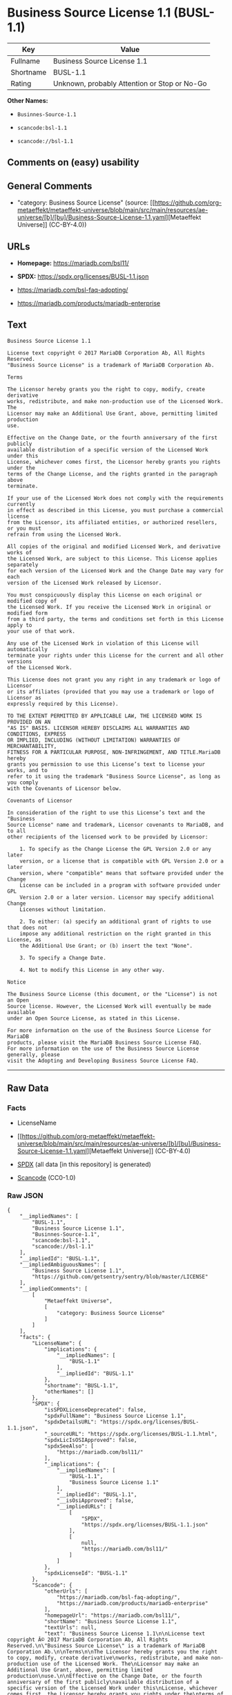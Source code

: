 * Business Source License 1.1 (BUSL-1.1)
| Key       | Value                                        |
|-----------+----------------------------------------------|
| Fullname  | Business Source License 1.1                  |
| Shortname | BUSL-1.1                                     |
| Rating    | Unknown, probably Attention or Stop or No-Go |

*Other Names:*

- =Businnes-Source-1.1=

- =scancode:bsl-1.1=

- =scancode://bsl-1.1=

** Comments on (easy) usability

** General Comments

- "category: Business Source License" (source:
  [[https://github.com/org-metaeffekt/metaeffekt-universe/blob/main/src/main/resources/ae-universe/[b]/[bu]/Business-Source-License-1.1.yaml][Metaeffekt
  Universe]] (CC-BY-4.0))

** URLs

- *Homepage:* https://mariadb.com/bsl11/

- *SPDX:* https://spdx.org/licenses/BUSL-1.1.json

- https://mariadb.com/bsl-faq-adopting/

- https://mariadb.com/products/mariadb-enterprise

** Text
#+begin_example
  Business Source License 1.1

  License text copyright © 2017 MariaDB Corporation Ab, All Rights Reserved.
  "Business Source License" is a trademark of MariaDB Corporation Ab.

  Terms

  The Licensor hereby grants you the right to copy, modify, create derivative
  works, redistribute, and make non-production use of the Licensed Work. The
  Licensor may make an Additional Use Grant, above, permitting limited production
  use.

  Effective on the Change Date, or the fourth anniversary of the first publicly
  available distribution of a specific version of the Licensed Work under this
  License, whichever comes first, the Licensor hereby grants you rights under the
  terms of the Change License, and the rights granted in the paragraph above
  terminate.

  If your use of the Licensed Work does not comply with the requirements currently
  in effect as described in this License, you must purchase a commercial license
  from the Licensor, its affiliated entities, or authorized resellers, or you must
  refrain from using the Licensed Work.

  All copies of the original and modified Licensed Work, and derivative works of
  the Licensed Work, are subject to this License. This License applies separately
  for each version of the Licensed Work and the Change Date may vary for each
  version of the Licensed Work released by Licensor.

  You must conspicuously display this License on each original or modified copy of
  the Licensed Work. If you receive the Licensed Work in original or modified form
  from a third party, the terms and conditions set forth in this License apply to
  your use of that work.

  Any use of the Licensed Work in violation of this License will automatically
  terminate your rights under this License for the current and all other versions
  of the Licensed Work.

  This License does not grant you any right in any trademark or logo of Licensor
  or its affiliates (provided that you may use a trademark or logo of Licensor as
  expressly required by this License).

  TO THE EXTENT PERMITTED BY APPLICABLE LAW, THE LICENSED WORK IS PROVIDED ON AN
  "AS IS" BASIS. LICENSOR HEREBY DISCLAIMS ALL WARRANTIES AND CONDITIONS, EXPRESS
  OR IMPLIED, INCLUDING (WITHOUT LIMITATION) WARRANTIES OF MERCHANTABILITY,
  FITNESS FOR A PARTICULAR PURPOSE, NON-INFRINGEMENT, AND TITLE.MariaDB hereby
  grants you permission to use this License’s text to license your works, and to
  refer to it using the trademark "Business Source License", as long as you comply
  with the Covenants of Licensor below.

  Covenants of Licensor

  In consideration of the right to use this License’s text and the "Business
  Source License" name and trademark, Licensor covenants to MariaDB, and to all
  other recipients of the licensed work to be provided by Licensor:

      1. To specify as the Change License the GPL Version 2.0 or any later
      version, or a license that is compatible with GPL Version 2.0 or a later
      version, where "compatible" means that software provided under the Change
      License can be included in a program with software provided under GPL
      Version 2.0 or a later version. Licensor may specify additional Change
      Licenses without limitation.

      2. To either: (a) specify an additional grant of rights to use that does not
      impose any additional restriction on the right granted in this License, as
      the Additional Use Grant; or (b) insert the text "None".

      3. To specify a Change Date.

      4. Not to modify this License in any other way.

  Notice

  The Business Source License (this document, or the "License") is not an Open
  Source license. However, the Licensed Work will eventually be made available
  under an Open Source License, as stated in this License.

  For more information on the use of the Business Source License for MariaDB
  products, please visit the MariaDB Business Source License FAQ.
  For more information on the use of the Business Source License generally, please
  visit the Adopting and Developing Business Source License FAQ.
#+end_example

--------------

** Raw Data
*** Facts

- LicenseName

- [[https://github.com/org-metaeffekt/metaeffekt-universe/blob/main/src/main/resources/ae-universe/[b]/[bu]/Business-Source-License-1.1.yaml][Metaeffekt
  Universe]] (CC-BY-4.0)

- [[https://spdx.org/licenses/BUSL-1.1.html][SPDX]] (all data [in this
  repository] is generated)

- [[https://github.com/nexB/scancode-toolkit/blob/develop/src/licensedcode/data/licenses/bsl-1.1.yml][Scancode]]
  (CC0-1.0)

*** Raw JSON
#+begin_example
  {
      "__impliedNames": [
          "BUSL-1.1",
          "Business Source License 1.1",
          "Businnes-Source-1.1",
          "scancode:bsl-1.1",
          "scancode://bsl-1.1"
      ],
      "__impliedId": "BUSL-1.1",
      "__impliedAmbiguousNames": [
          "Business Source License 1.1",
          "https://github.com/getsentry/sentry/blob/master/LICENSE"
      ],
      "__impliedComments": [
          [
              "Metaeffekt Universe",
              [
                  "category: Business Source License"
              ]
          ]
      ],
      "facts": {
          "LicenseName": {
              "implications": {
                  "__impliedNames": [
                      "BUSL-1.1"
                  ],
                  "__impliedId": "BUSL-1.1"
              },
              "shortname": "BUSL-1.1",
              "otherNames": []
          },
          "SPDX": {
              "isSPDXLicenseDeprecated": false,
              "spdxFullName": "Business Source License 1.1",
              "spdxDetailsURL": "https://spdx.org/licenses/BUSL-1.1.json",
              "_sourceURL": "https://spdx.org/licenses/BUSL-1.1.html",
              "spdxLicIsOSIApproved": false,
              "spdxSeeAlso": [
                  "https://mariadb.com/bsl11/"
              ],
              "_implications": {
                  "__impliedNames": [
                      "BUSL-1.1",
                      "Business Source License 1.1"
                  ],
                  "__impliedId": "BUSL-1.1",
                  "__isOsiApproved": false,
                  "__impliedURLs": [
                      [
                          "SPDX",
                          "https://spdx.org/licenses/BUSL-1.1.json"
                      ],
                      [
                          null,
                          "https://mariadb.com/bsl11/"
                      ]
                  ]
              },
              "spdxLicenseId": "BUSL-1.1"
          },
          "Scancode": {
              "otherUrls": [
                  "https://mariadb.com/bsl-faq-adopting/",
                  "https://mariadb.com/products/mariadb-enterprise"
              ],
              "homepageUrl": "https://mariadb.com/bsl11/",
              "shortName": "Business Source License 1.1",
              "textUrls": null,
              "text": "Business Source License 1.1\n\nLicense text copyright Â© 2017 MariaDB Corporation Ab, All Rights Reserved.\n\"Business Source License\" is a trademark of MariaDB Corporation Ab.\n\nTerms\n\nThe Licensor hereby grants you the right to copy, modify, create derivative\nworks, redistribute, and make non-production use of the Licensed Work. The\nLicensor may make an Additional Use Grant, above, permitting limited production\nuse.\n\nEffective on the Change Date, or the fourth anniversary of the first publicly\navailable distribution of a specific version of the Licensed Work under this\nLicense, whichever comes first, the Licensor hereby grants you rights under the\nterms of the Change License, and the rights granted in the paragraph above\nterminate.\n\nIf your use of the Licensed Work does not comply with the requirements currently\nin effect as described in this License, you must purchase a commercial license\nfrom the Licensor, its affiliated entities, or authorized resellers, or you must\nrefrain from using the Licensed Work.\n\nAll copies of the original and modified Licensed Work, and derivative works of\nthe Licensed Work, are subject to this License. This License applies separately\nfor each version of the Licensed Work and the Change Date may vary for each\nversion of the Licensed Work released by Licensor.\n\nYou must conspicuously display this License on each original or modified copy of\nthe Licensed Work. If you receive the Licensed Work in original or modified form\nfrom a third party, the terms and conditions set forth in this License apply to\nyour use of that work.\n\nAny use of the Licensed Work in violation of this License will automatically\nterminate your rights under this License for the current and all other versions\nof the Licensed Work.\n\nThis License does not grant you any right in any trademark or logo of Licensor\nor its affiliates (provided that you may use a trademark or logo of Licensor as\nexpressly required by this License).\n\nTO THE EXTENT PERMITTED BY APPLICABLE LAW, THE LICENSED WORK IS PROVIDED ON AN\n\"AS IS\" BASIS. LICENSOR HEREBY DISCLAIMS ALL WARRANTIES AND CONDITIONS, EXPRESS\nOR IMPLIED, INCLUDING (WITHOUT LIMITATION) WARRANTIES OF MERCHANTABILITY,\nFITNESS FOR A PARTICULAR PURPOSE, NON-INFRINGEMENT, AND TITLE.MariaDB hereby\ngrants you permission to use this Licenseâs text to license your works, and to\nrefer to it using the trademark \"Business Source License\", as long as you comply\nwith the Covenants of Licensor below.\n\nCovenants of Licensor\n\nIn consideration of the right to use this Licenseâs text and the \"Business\nSource License\" name and trademark, Licensor covenants to MariaDB, and to all\nother recipients of the licensed work to be provided by Licensor:\n\n    1. To specify as the Change License the GPL Version 2.0 or any later\n    version, or a license that is compatible with GPL Version 2.0 or a later\n    version, where \"compatible\" means that software provided under the Change\n    License can be included in a program with software provided under GPL\n    Version 2.0 or a later version. Licensor may specify additional Change\n    Licenses without limitation.\n\n    2. To either: (a) specify an additional grant of rights to use that does not\n    impose any additional restriction on the right granted in this License, as\n    the Additional Use Grant; or (b) insert the text \"None\".\n\n    3. To specify a Change Date.\n\n    4. Not to modify this License in any other way.\n\nNotice\n\nThe Business Source License (this document, or the \"License\") is not an Open\nSource license. However, the Licensed Work will eventually be made available\nunder an Open Source License, as stated in this License.\n\nFor more information on the use of the Business Source License for MariaDB\nproducts, please visit the MariaDB Business Source License FAQ.\nFor more information on the use of the Business Source License generally, please\nvisit the Adopting and Developing Business Source License FAQ.\n",
              "category": "Source-available",
              "osiUrl": null,
              "owner": "MariaDB",
              "_sourceURL": "https://github.com/nexB/scancode-toolkit/blob/develop/src/licensedcode/data/licenses/bsl-1.1.yml",
              "key": "bsl-1.1",
              "name": "Business Source License 1.1",
              "spdxId": "BUSL-1.1",
              "notes": null,
              "_implications": {
                  "__impliedNames": [
                      "scancode://bsl-1.1",
                      "Business Source License 1.1",
                      "BUSL-1.1"
                  ],
                  "__impliedId": "BUSL-1.1",
                  "__impliedText": "Business Source License 1.1\n\nLicense text copyright © 2017 MariaDB Corporation Ab, All Rights Reserved.\n\"Business Source License\" is a trademark of MariaDB Corporation Ab.\n\nTerms\n\nThe Licensor hereby grants you the right to copy, modify, create derivative\nworks, redistribute, and make non-production use of the Licensed Work. The\nLicensor may make an Additional Use Grant, above, permitting limited production\nuse.\n\nEffective on the Change Date, or the fourth anniversary of the first publicly\navailable distribution of a specific version of the Licensed Work under this\nLicense, whichever comes first, the Licensor hereby grants you rights under the\nterms of the Change License, and the rights granted in the paragraph above\nterminate.\n\nIf your use of the Licensed Work does not comply with the requirements currently\nin effect as described in this License, you must purchase a commercial license\nfrom the Licensor, its affiliated entities, or authorized resellers, or you must\nrefrain from using the Licensed Work.\n\nAll copies of the original and modified Licensed Work, and derivative works of\nthe Licensed Work, are subject to this License. This License applies separately\nfor each version of the Licensed Work and the Change Date may vary for each\nversion of the Licensed Work released by Licensor.\n\nYou must conspicuously display this License on each original or modified copy of\nthe Licensed Work. If you receive the Licensed Work in original or modified form\nfrom a third party, the terms and conditions set forth in this License apply to\nyour use of that work.\n\nAny use of the Licensed Work in violation of this License will automatically\nterminate your rights under this License for the current and all other versions\nof the Licensed Work.\n\nThis License does not grant you any right in any trademark or logo of Licensor\nor its affiliates (provided that you may use a trademark or logo of Licensor as\nexpressly required by this License).\n\nTO THE EXTENT PERMITTED BY APPLICABLE LAW, THE LICENSED WORK IS PROVIDED ON AN\n\"AS IS\" BASIS. LICENSOR HEREBY DISCLAIMS ALL WARRANTIES AND CONDITIONS, EXPRESS\nOR IMPLIED, INCLUDING (WITHOUT LIMITATION) WARRANTIES OF MERCHANTABILITY,\nFITNESS FOR A PARTICULAR PURPOSE, NON-INFRINGEMENT, AND TITLE.MariaDB hereby\ngrants you permission to use this License’s text to license your works, and to\nrefer to it using the trademark \"Business Source License\", as long as you comply\nwith the Covenants of Licensor below.\n\nCovenants of Licensor\n\nIn consideration of the right to use this License’s text and the \"Business\nSource License\" name and trademark, Licensor covenants to MariaDB, and to all\nother recipients of the licensed work to be provided by Licensor:\n\n    1. To specify as the Change License the GPL Version 2.0 or any later\n    version, or a license that is compatible with GPL Version 2.0 or a later\n    version, where \"compatible\" means that software provided under the Change\n    License can be included in a program with software provided under GPL\n    Version 2.0 or a later version. Licensor may specify additional Change\n    Licenses without limitation.\n\n    2. To either: (a) specify an additional grant of rights to use that does not\n    impose any additional restriction on the right granted in this License, as\n    the Additional Use Grant; or (b) insert the text \"None\".\n\n    3. To specify a Change Date.\n\n    4. Not to modify this License in any other way.\n\nNotice\n\nThe Business Source License (this document, or the \"License\") is not an Open\nSource license. However, the Licensed Work will eventually be made available\nunder an Open Source License, as stated in this License.\n\nFor more information on the use of the Business Source License for MariaDB\nproducts, please visit the MariaDB Business Source License FAQ.\nFor more information on the use of the Business Source License generally, please\nvisit the Adopting and Developing Business Source License FAQ.\n",
                  "__impliedURLs": [
                      [
                          "Homepage",
                          "https://mariadb.com/bsl11/"
                      ],
                      [
                          null,
                          "https://mariadb.com/bsl-faq-adopting/"
                      ],
                      [
                          null,
                          "https://mariadb.com/products/mariadb-enterprise"
                      ]
                  ]
              }
          },
          "Metaeffekt Universe": {
              "spdxIdentifier": "BUSL-1.1",
              "shortName": "Businnes-Source-1.1",
              "category": "Business Source License",
              "alternativeNames": [
                  "Business Source License 1.1",
                  "https://github.com/getsentry/sentry/blob/master/LICENSE"
              ],
              "_sourceURL": "https://github.com/org-metaeffekt/metaeffekt-universe/blob/main/src/main/resources/ae-universe/[b]/[bu]/Business-Source-License-1.1.yaml",
              "otherIds": [
                  "scancode:bsl-1.1"
              ],
              "canonicalName": "Business Source License 1.1",
              "_implications": {
                  "__impliedNames": [
                      "Business Source License 1.1",
                      "Businnes-Source-1.1",
                      "BUSL-1.1",
                      "scancode:bsl-1.1"
                  ],
                  "__impliedId": "BUSL-1.1",
                  "__impliedAmbiguousNames": [
                      "Business Source License 1.1",
                      "https://github.com/getsentry/sentry/blob/master/LICENSE"
                  ],
                  "__impliedComments": [
                      [
                          "Metaeffekt Universe",
                          [
                              "category: Business Source License"
                          ]
                      ]
                  ]
              }
          }
      },
      "__isOsiApproved": false,
      "__impliedText": "Business Source License 1.1\n\nLicense text copyright © 2017 MariaDB Corporation Ab, All Rights Reserved.\n\"Business Source License\" is a trademark of MariaDB Corporation Ab.\n\nTerms\n\nThe Licensor hereby grants you the right to copy, modify, create derivative\nworks, redistribute, and make non-production use of the Licensed Work. The\nLicensor may make an Additional Use Grant, above, permitting limited production\nuse.\n\nEffective on the Change Date, or the fourth anniversary of the first publicly\navailable distribution of a specific version of the Licensed Work under this\nLicense, whichever comes first, the Licensor hereby grants you rights under the\nterms of the Change License, and the rights granted in the paragraph above\nterminate.\n\nIf your use of the Licensed Work does not comply with the requirements currently\nin effect as described in this License, you must purchase a commercial license\nfrom the Licensor, its affiliated entities, or authorized resellers, or you must\nrefrain from using the Licensed Work.\n\nAll copies of the original and modified Licensed Work, and derivative works of\nthe Licensed Work, are subject to this License. This License applies separately\nfor each version of the Licensed Work and the Change Date may vary for each\nversion of the Licensed Work released by Licensor.\n\nYou must conspicuously display this License on each original or modified copy of\nthe Licensed Work. If you receive the Licensed Work in original or modified form\nfrom a third party, the terms and conditions set forth in this License apply to\nyour use of that work.\n\nAny use of the Licensed Work in violation of this License will automatically\nterminate your rights under this License for the current and all other versions\nof the Licensed Work.\n\nThis License does not grant you any right in any trademark or logo of Licensor\nor its affiliates (provided that you may use a trademark or logo of Licensor as\nexpressly required by this License).\n\nTO THE EXTENT PERMITTED BY APPLICABLE LAW, THE LICENSED WORK IS PROVIDED ON AN\n\"AS IS\" BASIS. LICENSOR HEREBY DISCLAIMS ALL WARRANTIES AND CONDITIONS, EXPRESS\nOR IMPLIED, INCLUDING (WITHOUT LIMITATION) WARRANTIES OF MERCHANTABILITY,\nFITNESS FOR A PARTICULAR PURPOSE, NON-INFRINGEMENT, AND TITLE.MariaDB hereby\ngrants you permission to use this License’s text to license your works, and to\nrefer to it using the trademark \"Business Source License\", as long as you comply\nwith the Covenants of Licensor below.\n\nCovenants of Licensor\n\nIn consideration of the right to use this License’s text and the \"Business\nSource License\" name and trademark, Licensor covenants to MariaDB, and to all\nother recipients of the licensed work to be provided by Licensor:\n\n    1. To specify as the Change License the GPL Version 2.0 or any later\n    version, or a license that is compatible with GPL Version 2.0 or a later\n    version, where \"compatible\" means that software provided under the Change\n    License can be included in a program with software provided under GPL\n    Version 2.0 or a later version. Licensor may specify additional Change\n    Licenses without limitation.\n\n    2. To either: (a) specify an additional grant of rights to use that does not\n    impose any additional restriction on the right granted in this License, as\n    the Additional Use Grant; or (b) insert the text \"None\".\n\n    3. To specify a Change Date.\n\n    4. Not to modify this License in any other way.\n\nNotice\n\nThe Business Source License (this document, or the \"License\") is not an Open\nSource license. However, the Licensed Work will eventually be made available\nunder an Open Source License, as stated in this License.\n\nFor more information on the use of the Business Source License for MariaDB\nproducts, please visit the MariaDB Business Source License FAQ.\nFor more information on the use of the Business Source License generally, please\nvisit the Adopting and Developing Business Source License FAQ.\n",
      "__impliedURLs": [
          [
              "SPDX",
              "https://spdx.org/licenses/BUSL-1.1.json"
          ],
          [
              null,
              "https://mariadb.com/bsl11/"
          ],
          [
              "Homepage",
              "https://mariadb.com/bsl11/"
          ],
          [
              null,
              "https://mariadb.com/bsl-faq-adopting/"
          ],
          [
              null,
              "https://mariadb.com/products/mariadb-enterprise"
          ]
      ]
  }
#+end_example

*** Dot Cluster Graph
[[../dot/BUSL-1.1.svg]]
